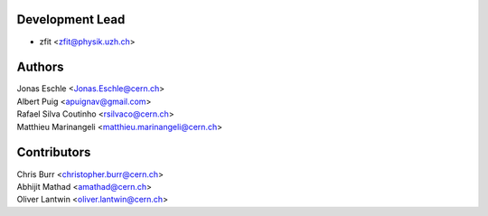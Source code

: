 Development Lead
----------------

* zfit <zfit@physik.uzh.ch>


Authors
------------

| Jonas Eschle <Jonas.Eschle@cern.ch>
| Albert Puig <apuignav@gmail.com>
| Rafael Silva Coutinho <rsilvaco@cern.ch>
| Matthieu Marinangeli <matthieu.marinangeli@cern.ch>



Contributors
------------
| Chris Burr <christopher.burr@cern.ch>
| Abhijit Mathad <amathad@cern.ch>
| Oliver Lantwin <oliver.lantwin@cern.ch>
